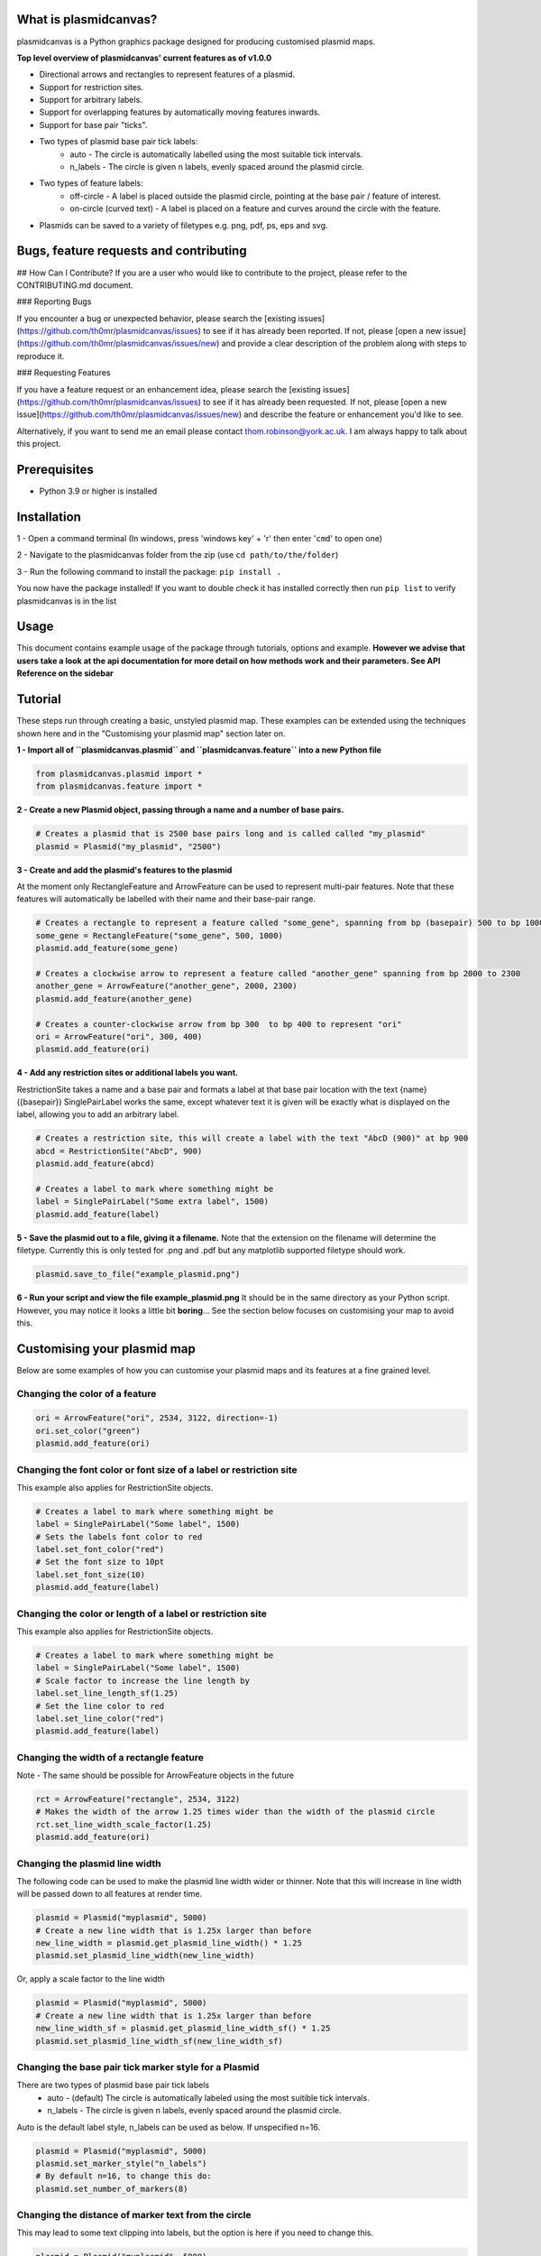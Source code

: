 What is plasmidcanvas?
==========================

plasmidcanvas is a Python graphics package designed for producing customised plasmid maps. 

**Top level overview of plasmidcanvas' current features as of v1.0.0**

* Directional arrows and rectangles to represent features of a plasmid.
* Support for restriction sites.
* Support for arbitrary labels.
* Support for overlapping features by automatically moving features inwards.
* Support for base pair "ticks".
* Two types of plasmid base pair tick labels:
    * auto - The circle is automatically labelled using the most suitable tick intervals.
    * n_labels - The circle is given n labels, evenly spaced around the plasmid circle.
* Two types of feature labels:
    * off-circle - A label is placed outside the plasmid circle, pointing at the base pair / feature of interest.
    * on-circle (curved text) - A label is placed on a feature and curves around the circle with the feature.
* Plasmids can be saved to a variety of filetypes e.g. png, pdf, ps, eps and svg.

Bugs, feature requests and contributing
=======================================
## How Can I Contribute?
If you are a user who would like to contribute to the project, please refer to the CONTRIBUTING.md document.

### Reporting Bugs

If you encounter a bug or unexpected behavior, please search the [existing issues](https://github.com/th0mr/plasmidcanvas/issues) to see if it has already been reported. If not, please [open a new issue](https://github.com/th0mr/plasmidcanvas/issues/new) and provide a clear description of the problem along with steps to reproduce it.

### Requesting Features

If you have a feature request or an enhancement idea, please search the [existing issues](https://github.com/th0mr/plasmidcanvas/issues) to see if it has already been requested. If not, please [open a new issue](https://github.com/th0mr/plasmidcanvas/issues/new) and describe the feature or enhancement you'd like to see.

Alternatively, if you want to send me an email please contact thom.robinson@york.ac.uk. I am always happy to talk about this project.

Prerequisites
=============
* Python 3.9 or higher is installed

Installation
============

1 - Open a command terminal (In windows, press 'windows key' + 'r' then enter '``cmd``' to open one)

2 - Navigate to the plasmidcanvas folder from the zip (use ``cd path/to/the/folder``)

3 - Run the following command to install the package:  ``pip install .``

You now have the package installed! If you want to double check it has installed correctly then run ``pip list`` to verify plasmidcanvas is in the list

Usage
=====

This document contains example usage of the package through tutorials, options and example. **However we advise that users take a look at the api documentation for more
detail on how methods work and their parameters. See API Reference on the sidebar**

Tutorial
=========

These steps run through creating a basic, unstyled plasmid map. These examples can be extended using the techniques shown here and
in the "Customising your plasmid map" section later on.

**1 -  Import all of ``plasmidcanvas.plasmid`` and ``plasmidcanvas.feature`` into a new Python file**

.. code-block:: python

    from plasmidcanvas.plasmid import *
    from plasmidcanvas.feature import *

**2 -  Create a new Plasmid object, passing through a name and a number of base pairs.** 

.. code-block:: python

    # Creates a plasmid that is 2500 base pairs long and is called called "my_plasmid"
    plasmid = Plasmid("my_plasmid", "2500")

**3 - Create and add the plasmid's features to the plasmid**

At the moment only RectangleFeature and ArrowFeature can be used to represent multi-pair features.
Note that these features will automatically be labelled with their name and their base-pair range.

.. code-block:: python

    # Creates a rectangle to represent a feature called "some_gene", spanning from bp (basepair) 500 to bp 1000
    some_gene = RectangleFeature("some_gene", 500, 1000)
    plasmid.add_feature(some_gene)

    # Creates a clockwise arrow to represent a feature called "another_gene" spanning from bp 2000 to 2300
    another_gene = ArrowFeature("another_gene", 2000, 2300)
    plasmid.add_feature(another_gene)

    # Creates a counter-clockwise arrow from bp 300  to bp 400 to represent "ori"
    ori = ArrowFeature("ori", 300, 400)
    plasmid.add_feature(ori)

**4 - Add any restriction sites or additional labels you want.**

RestrictionSite takes a name and a base pair and formats a label at that base pair location with the text {name} ({basepair})
SinglePairLabel works the same, except whatever text it is given will be exactly what is displayed on the label, allowing you to add an arbitrary label.

.. code-block:: python

    # Creates a restriction site, this will create a label with the text "AbcD (900)" at bp 900
    abcd = RestrictionSite("AbcD", 900)
    plasmid.add_feature(abcd)

    # Creates a label to mark where something might be
    label = SinglePairLabel("Some extra label", 1500)
    plasmid.add_feature(label)

**5 - Save the plasmid out to a file, giving it a filename.**
Note that the extension on the filename will determine the filetype. 
Currently this is only tested for .png and .pdf but any matplotlib supported filetype should work.

.. code-block:: python

    plasmid.save_to_file("example_plasmid.png")


**6 - Run your script and view the file example_plasmid.png** 
It should be in the same directory as your Python script. However, you may notice it looks a little bit **boring**... See the section below focuses on customising your map to avoid this.

Customising your plasmid map
============================

Below are some examples of how you can customise your plasmid maps and its features at a fine grained level.

Changing the color of a feature
-------------------------------

.. code-block:: python

    ori = ArrowFeature("ori", 2534, 3122, direction=-1)
    ori.set_color("green")
    plasmid.add_feature(ori)

Changing the font color or font size of a label or restriction site
--------------------------------------------------------------------------

This example also applies for RestrictionSite objects.

.. code-block:: python

    # Creates a label to mark where something might be
    label = SinglePairLabel("Some label", 1500)
    # Sets the labels font color to red
    label.set_font_color("red")
    # Set the font size to 10pt
    label.set_font_size(10)
    plasmid.add_feature(label)

Changing the color or length of a label or restriction site
------------------------------------------------------------

This example also applies for RestrictionSite objects.

.. code-block:: python

    # Creates a label to mark where something might be
    label = SinglePairLabel("Some label", 1500)
    # Scale factor to increase the line length by
    label.set_line_length_sf(1.25)
    # Set the line color to red
    label.set_line_color("red")
    plasmid.add_feature(label)

Changing the width of a rectangle feature
-----------------------------------------

Note - The same should be possible for ArrowFeature objects in the future

.. code-block:: python

    rct = ArrowFeature("rectangle", 2534, 3122)
    # Makes the width of the arrow 1.25 times wider than the width of the plasmid circle
    rct.set_line_width_scale_factor(1.25)
    plasmid.add_feature(ori)

Changing the plasmid line width
-------------------------------

The following code can be used to make the plasmid line width wider or thinner.
Note that this will increase in line width will be passed down to all features at render time. 

.. code-block:: python

    plasmid = Plasmid("myplasmid", 5000)
    # Create a new line width that is 1.25x larger than before
    new_line_width = plasmid.get_plasmid_line_width() * 1.25
    plasmid.set_plasmid_line_width(new_line_width)

Or, apply a scale factor to the line width

.. code-block:: python

    plasmid = Plasmid("myplasmid", 5000)
    # Create a new line width that is 1.25x larger than before
    new_line_width_sf = plasmid.get_plasmid_line_width_sf() * 1.25
    plasmid.set_plasmid_line_width_sf(new_line_width_sf)

Changing the base pair tick marker style for a Plasmid
------------------------------------------------------

There are two types of plasmid base pair tick labels
    * auto - (default) The circle is automatically labeled using the most suitible tick intervals.
    * n_labels - The circle is given n labels, evenly spaced around the plasmid circle.

Auto is the default label style, n_labels can be used as below.
If unspecified n=16.

.. code-block:: python

    plasmid = Plasmid("myplasmid", 5000)
    plasmid.set_marker_style("n_labels")
    # By default n=16, to change this do:
    plasmid.set_number_of_markers(8)

Changing the distance of marker text from the circle
----------------------------------------------------

This may lead to some text clipping into labels, but the option is here if you need to change this.

.. code-block:: python

    plasmid = Plasmid("myplasmid", 5000)
    # Sets the markers 1.25x the distance away from the circle when compared to the default
    plasmid.set_marker_distance_sf(1.25)


Using on-circle labelling (curved text)
---------------------------------------

To swap a label to use on-circle labelling, a new style array must be passed to the feature. If your feature is too small to fit the label on, it wont be placed.

Note - it is possible to have both on-cirlce and off-circle styles by passing in ["on-circle", "off-circle"]

.. code-block:: python

    ori = ArrowFeature("ori", 2534, 3122, direction=-1)
    ori.set_label_styles(["on-circle"])
    plasmid.add_feature(ori)

Chaning font size for all labels
--------------------------------

If you wish to easily change the font size on all labels associated with the Plasmid and its Features, it can be set with Plasmid.set_label_font_size()

Note - You can still alter the size of any specific label manually, e.g. label.set_font_size() and that wont be overridden by this setting
i.e. any manually changed label size wont have the global font size applied to it.

.. code-block:: python

    plasmid = Plasmid("myplasmid", 5000)
    # Accepts a pt value
    plasmid.set_label_font_size(5)

Example 1 - Creating a map of pBR322
====================================

The following code shows a concrete example of producing a basic, unstyled map of pBR322

.. code-block:: python

    # An example showing how to build pBR322 in plasmidcanvas

    from plasmidcanvas.plasmid import Plasmid
    from plasmidcanvas.feature import ArrowFeature, RectangleFeature, RestrictionSite

    plasmid = Plasmid("pBR322", 4361)

    # Adding features
    tcr = ArrowFeature("TcR", 86, 1276)
    plasmid.add_feature(tcr)

    bom = RectangleFeature("bom", 2208,2348)
    plasmid.add_feature(bom)

    ori = ArrowFeature("ori", 2534, 3122, direction=-1)
    plasmid.add_feature(ori)

    ampr = ArrowFeature("ampr", 3293, 4153, direction=-1)
    plasmid.add_feature(ampr)

    ampr_promoter = ArrowFeature("ampr promoter", 4154, 4258, direction=-1)
    plasmid.add_feature(ampr_promoter)

    # Add a couple of restriction sites to the plasmid
    restriction_site_1 = RestrictionSite("BamHI", 375)
    restriction_site_2 = RestrictionSite("BfuAI - BspMI", 1054)
    restriction_site_3 = RestrictionSite("Bpu10I", 1581)
    restriction_site_4 = RestrictionSite("AflIII - PciI", 2473)
    restriction_site_5 = RestrictionSite("AhdI", 3366)

    # Add the sites to the plasmid
    plasmid.add_feature(restriction_site_1)
    plasmid.add_feature(restriction_site_2)
    plasmid.add_feature(restriction_site_3)
    plasmid.add_feature(restriction_site_4)
    plasmid.add_feature(restriction_site_5)

    plasmid.save_to_file("pBR322_basic.png")

This produces the following map as a png in your script's directory

.. image:: usage_images/pBR322_basic.png

  
Example 2 - Demonstrating overlapping features on pBR322
============================================================

This is an example to show how overlapping features look in plasmidcanvas

.. code-block:: python

    from plasmidcanvas.plasmid import Plasmid
    from plasmidcanvas.feature import ArrowFeature, RectangleFeature, RestrictionSite

    plasmid = Plasmid("pBR322", 4361)

    # Adding an arrow
    # for pBR322 this is TcR
    tcr = ArrowFeature("TcR", 86,1276)
    # # # Customise the thinkness of the line relative to the thickness of the plasmid circle
    # # tcr.set_line_width_scale_factor(1.0)
    plasmid.add_feature(tcr)

    # # Add rop protein for pBR322
    rop = ArrowFeature("rop", 1915,2106)
    plasmid.add_feature(rop)

    # # Add a rectangle, base of mobility for pBR322
    bom = RectangleFeature("bom", 2208,2348)
    plasmid.add_feature(bom)

    # # Add ori
    ori = ArrowFeature("ori", 2534, 3122, -1)
    ori.set_color("orange")
    plasmid.add_feature(ori)

    # # Add ampr - technically this arrow should have a portion segmented for its signal sequence
    ampr = ArrowFeature("ampr", 3293, 4153, -1)
    ampr.set_color("red")
    plasmid.add_feature(ampr)

    # # Add ampr promoter as an arrow
    ampr_promoter = ArrowFeature("ampr promoter", 4154, 4258, -1)
    ampr_promoter.set_color("darkred")
    plasmid.add_feature(ampr_promoter)

    overlapping = ArrowFeature("overlapping feature", 3500, 4300)
    overlapping.set_color("darkblue")
    plasmid.add_feature(overlapping)

    overlapping = ArrowFeature("overlapping feature2", 3366, 3440)
    overlapping.set_color("darkgreen")
    plasmid.add_feature(overlapping)

    overlapping = ArrowFeature("overlapping feature3", 3400, 3800)
    overlapping.set_color("darkgreen")
    plasmid.add_feature(overlapping)

    overlapping = ArrowFeature("overlapping feature4", 2900, 3100)
    overlapping.set_color("darkgreen")
    plasmid.add_feature(overlapping)

    overlapping = ArrowFeature("overlapping feature5", 3600, 3700)
    overlapping.set_color("darkgreen")
    plasmid.add_feature(overlapping)

    overlapping = RectangleFeature("overlapping feature6", 2600, 3200)
    overlapping.set_color("darkgreen")
    plasmid.add_feature(overlapping)

    plasmid.save_to_file("myplasmid.png")


.. image:: usage_images/pBR322_overlapping.png

Example 3 - pBR322 with curved text, mixed labels and more
==========================================================


.. code-block:: python

    from plasmidcanvas.plasmid import Plasmid
    from plasmidcanvas.feature import ArrowFeature, RectangleFeature, RestrictionSite

    # Define a plasmid of X base pairs long, with a name
    plasmid = Plasmid("pBR322", 4361)
    plasmid.set_marker_style("auto")
    plasmid.set_feature_label_font_size(7)
    plasmid.set_plasmid_line_width_sf(1.25)

    # Adding tcr
    tcr = ArrowFeature("tcr", 86,1276)
    plasmid.add_feature(tcr)

    # Add rop protein for pBR322
    rop = ArrowFeature("rop", 1915,2106)
    rop.set_line_width_scale_factor(1.5)
    rop.set_color("purple")
    plasmid.add_feature(rop)

    # Add a rectangle, base of mobility for pBR322
    bom = RectangleFeature("bom", 2208,2348)
    plasmid.add_feature(bom)

    # Add ori
    ori = ArrowFeature("ori", 2534, 3122, -1)
    ori.set_color("orange")
    plasmid.add_feature(ori)

    # # Add ampr
    ampr = ArrowFeature("ampr", 3293, 4153, -1)
    ampr.set_color("red")
    plasmid.add_feature(ampr)

    for feature in plasmid.get_features():
        feature.set_label_styles(["on-circle"])

    # # Add ampr promoter as an arrow
    ampr_promoter = ArrowFeature("ampr promoter", 4154, 4258, -1)
    ampr_promoter.set_color("darkred")

    ampr_promoter.set_line_width_scale_factor(0.75)
    plasmid.add_feature(ampr_promoter)

    # Add the sites to the plasmid
    plasmid.add_feature(RestrictionSite("BamHI", 375))
    plasmid.add_feature(RestrictionSite("BfuAI - BspMI", 1054))
    plasmid.add_feature(RestrictionSite("Bpu10I", 1581))
    plasmid.add_feature(RestrictionSite("AflIII - PciI", 2473))
    plasmid.add_feature(RestrictionSite("AhdI", 3366))

    # Plot the plasmid
    plasmid.save_to_file("myplasmid.png")

.. image:: usage_images/pBR322_curved.png
